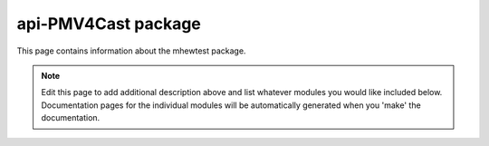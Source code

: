 api-PMV4Cast package
================================================================================

This page contains information about the mhewtest package.

.. note::
   Edit this page to add additional description above and list whatever modules
   you would like included below. Documentation pages for the individual modules
   will be automatically generated when you 'make' the documentation.

.. autosummary::
   :toctree: _generated

   PMV4Cast.examplemodule
   PMV4Cast.features
